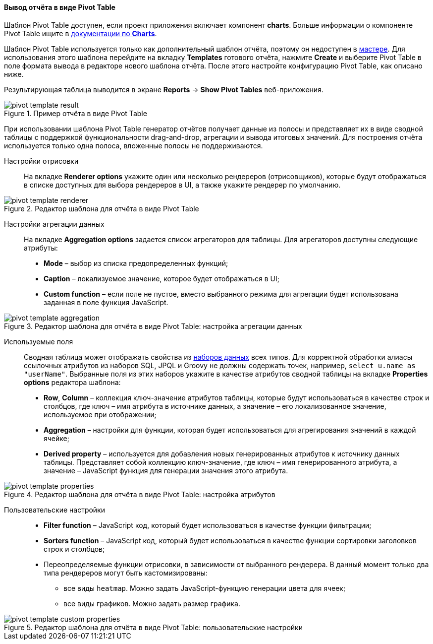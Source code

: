 :sourcesdir: ../../../../source

[[pivotTable_output]]
==== Вывод отчёта в виде Pivot Table

Шаблон Pivot Table доступен, если проект приложения включает компонент *charts*. Больше информации о компоненте Pivot Table ищите в https://doc.cuba-platform.com/charts-latest-ru/pivotTable.html[документации по *Charts*].

Шаблон Pivot Table используется только как дополнительный шаблон отчёта, поэтому он недоступен в <<wizard,мастере>>. Для использования этого шаблона перейдите на вкладку *Templates* готового отчёта, нажмите *Create* и выберите Pivot Table в поле формата вывода в редакторе нового шаблона отчёта. После этого настройте конфигурацию Pivot Table, как описано ниже.

Результирующая таблица выводится в экране *Reports* -> *Show Pivot Tables* веб-приложения.

.Пример отчёта в виде Pivot Table
image::pivot_template_result.png[align="center"]

При использовании шаблона Pivot Table генератор отчётов получает данные из полосы и представляет их в виде сводной таблицы с поддержкой функциональности drag-and-drop, агрегации и вывода итоговых значений. Для построения отчёта используется только одна полоса, вложенные полосы не поддерживаются.

Настройки отрисовки::

На вкладке *Renderer options* укажите один или несколько рендереров (отрисовщиков), которые будут отображаться в списке доступных для выбора рендереров в UI, а также укажите рендерер по умолчанию.

.Редактор шаблона для отчёта в виде Pivot Table
image::pivot_template_renderer.png[align="center"]

Настройки агрегации данных::

На вкладке *Aggregation options* задается список агрегаторов для таблицы. Для агрегаторов доступны следующие атрибуты:

* *Mode* – выбор из списка предопределенных функций;
* *Caption* – локализуемое значение, которое будет отображаться в UI;
* *Custom function* – если поле не пустое, вместо выбранного режима для агрегации будет использована заданная в поле функция JavaScript.

.Редактор шаблона для отчёта в виде Pivot Table: настройка агрегации данных
image::pivot_template_aggregation.png[align="center"]

Используемые поля::

Сводная таблица может отображать свойства из <<structure,наборов данных>> всех типов. Для корректной обработки алиасы ссылочных атрибутов из наборов SQL, JPQL и Groovy не должны содержать точек, например, `select u.name as "userName"`. Выбранные поля из этих наборов укажите в качестве атрибутов сводной таблицы на вкладке *Properties options* редактора шаблона:

* *Row*, *Column* – коллекция ключ-значение атрибутов таблицы, которые будут использоваться в качестве строк и столбцов, где ключ – имя атрибута в источнике данных, а значение – его локализованное значение, используемое при отображении;
* *Aggregation* – настройки для функции, которая будет использоваться для агрегирования значений в каждой ячейке;
* *Derived property* – используется для добавления новых генерированных атрибутов к источнику данных таблицы. Представляет собой коллекцию ключ-значение, где ключ – имя генерированного атрибута, а значение – JavaScript функция для генерации значения этого атрибута.

.Редактор шаблона для отчёта в виде Pivot Table: настройка атрибутов
image::pivot_template_properties.png[align="center"]

Пользовательские настройки::

* *Filter function* – JavaScript код, который будет использоваться в качестве функции фильтрации;
* *Sorters function* – JavaScript код, который будет использоваться в качестве функции сортировки заголовков строк и столбцов;
* Переопределяемые функции отрисовки, в зависимости от выбранного рендерера. В данный момент только два типа рендереров могут быть кастомизированы:
+
** все виды `heatmap`. Можно задать JavaScript-функцию генерации цвета для ячеек;
+
** все виды графиков. Можно задать размер графика.

.Редактор шаблона для отчёта в виде Pivot Table: пользовательские настройки
image::pivot_template_custom_properties.png[align="center"]